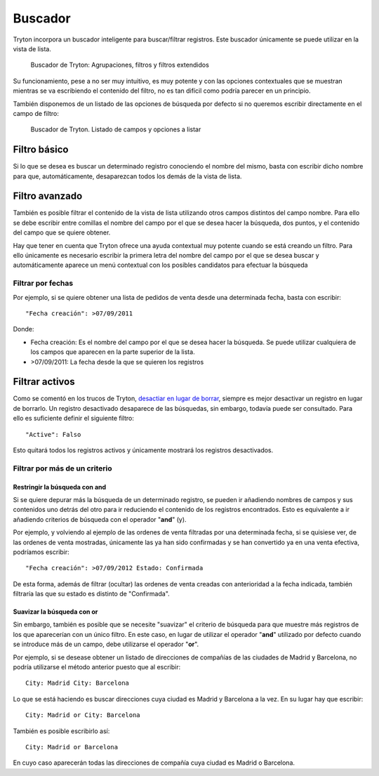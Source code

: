 ========
Buscador
========

Tryton incorpora un buscador inteligente para buscar/filtrar registros. Este buscador
únicamente se puede utilizar en la vista de lista.

.. figure:: images/tryton-buscar.png

   Buscador de Tryton: Agrupaciones, filtros y filtros extendidos

Su funcionamiento, pese a no ser muy intuitivo, es muy potente y con las opciones
contextuales que se muestran mientras se va escribiendo el contenido del filtro,
no es tan difícil como podría parecer en un principio.

También disponemos de un listado de las opciones de búsqueda por defecto si no
queremos escribir directamente en el campo de filtro:

.. figure:: images/tryton-buscar-opciones.png

   Buscador de Tryton. Listado de campos y opciones a listar

-------------
Filtro básico
-------------

Si lo que se desea es buscar un determinado registro conociendo el nombre del mismo,
basta con escribir dicho nombre para que, automáticamente, desaparezcan todos
los demás de la vista de lista.

---------------
Filtro avanzado
---------------

También es posible filtrar el contenido de la vista de lista utilizando otros campos
distintos del campo nombre. Para ello se debe escribir entre comillas el nombre
del campo por el que se desea hacer la búsqueda, dos puntos, y el contenido del
campo que se quiere obtener.

Hay que tener en cuenta que Tryton ofrece una ayuda contextual muy potente cuando
se está creando un filtro. Para ello únicamente es necesario escribir la primera
letra del nombre del campo por el que se desea buscar y automáticamente aparece
un menú contextual con los posibles candidatos para efectuar la búsqueda

Filtrar por fechas
==================

Por ejemplo, si se quiere obtener una lista de pedidos de venta desde una determinada
fecha, basta con escribir::

    "Fecha creación": >07/09/2011

Donde:

* Fecha creación: Es el nombre del campo por el que se desea hacer la búsqueda.
  Se puede utilizar cualquiera de los campos que aparecen en la parte superior
  de la lista.
* >07/09/2011: La fecha desde la que se quieren los registros


---------------
Filtrar activos
---------------

Como se comentó en los trucos de Tryton, `desactiar en lugar de borrar <tryton_trucos.html#desactivar-en-lugar-de-borrar>`_,
siempre es mejor desactivar un registro en lugar de borrarlo. Un registro desactivado
desaparece de las búsquedas, sin embargo, todavía puede ser consultado. Para ello
es suficiente definir el siguiente filtro::

    "Active": Falso

Esto quitará todos los registros activos y únicamente mostrará los registros
desactivados.

Filtrar por más de un criterio
==============================

Restringir la búsqueda con **and**
----------------------------------

Si se quiere depurar más la búsqueda de un determinado registro, se pueden ir añadiendo
nombres de campos y sus contenidos uno detrás del otro para ir reduciendo el contenido
de los registros encontrados. Esto es equivalente a ir añadiendo criterios de búsqueda
con el operador "**and**" (y).

Por ejemplo, y volviendo al ejemplo de las ordenes de venta filtradas por una determinada
fecha, si se quisiese ver, de las ordenes de venta mostradas, únicamente las ya han
sido confirmadas y se han convertido ya en una venta efectiva, podríamos escribir::

    "Fecha creación": >07/09/2012 Estado: Confirmada

De esta forma, además de filtrar (ocultar) las ordenes de venta creadas con anterioridad
a la fecha indicada, también filtraría las que su estado es distinto de "Confirmada".

Suavizar la búsqueda con **or**
-------------------------------

Sin embargo, también es posible que se necesite "suavizar" el criterio de búsqueda
para que muestre más registros de los que aparecerían con un único filtro. En este
caso, en lugar de utilizar el operador "**and**" utilizado por defecto cuando se
introduce más de un campo, debe utilizarse el operador "**or**".

Por ejemplo, si se desease obtener un listado de direcciones de compañías de las
ciudades de Madrid y Barcelona, no podría utilizarse el método anterior puesto
que al escribir::

    City: Madrid City: Barcelona

Lo que se está haciendo es buscar direcciones cuya ciudad es Madrid y Barcelona
a la vez. En su lugar hay que escribir::

    City: Madrid or City: Barcelona

También es posible escribirlo así::

    City: Madrid or Barcelona

En cuyo caso aparecerán todas las direcciones de compañía cuya ciudad es Madrid
o Barcelona.
